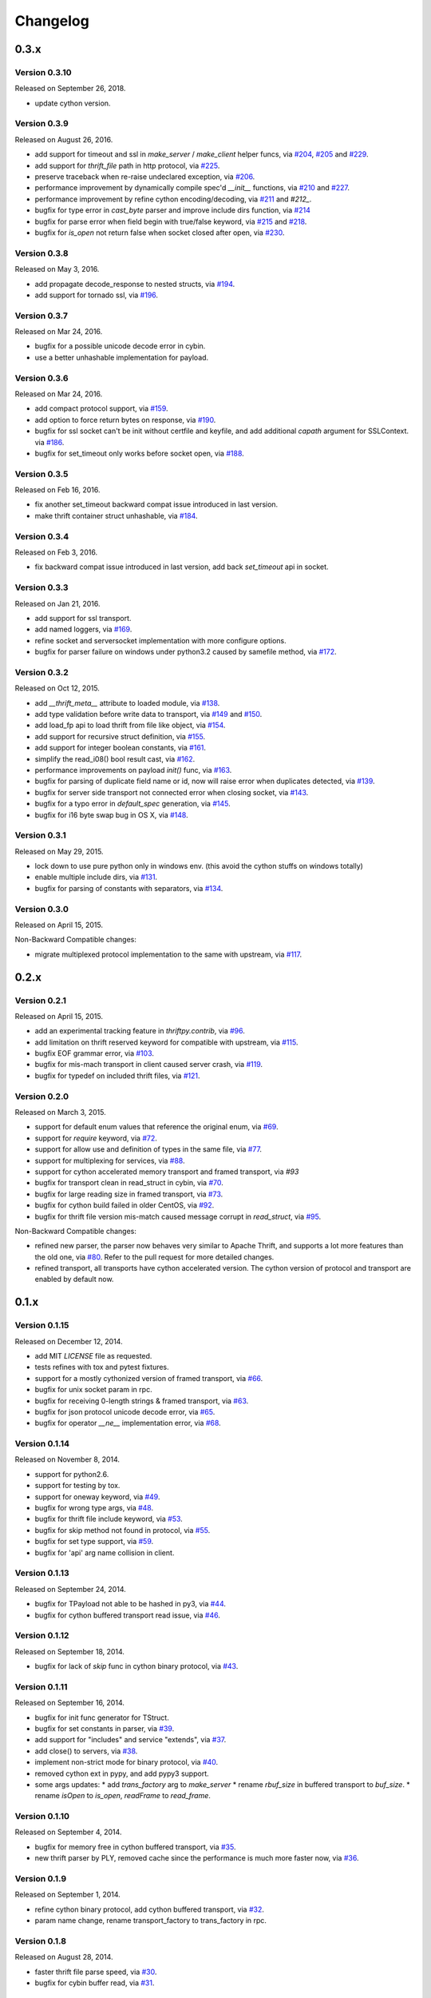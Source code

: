 Changelog
=========

0.3.x
~~~~~

Version 0.3.10
-------------

Released on September 26, 2018.

- update cython version.

Version 0.3.9
-------------

Released on August 26, 2016.

- add support for timeout and ssl in `make_server` / `make_client` helper
  funcs, via `#204`_, `#205`_ and `#229`_.
- add support for `thrift_file` path in http protocol, via `#225`_.

- preserve traceback when re-raise undeclared exception, via `#206`_.
- performance improvement by dynamically compile spec'd `__init__`
  functions, via `#210`_ and `#227`_.
- performance improvement by refine cython encoding/decoding,
  via `#211`_ and `#212_`.

- bugfix for type error in `cast_byte` parser and improve include dirs
  function, via `#214`_
- bugfix for parse error when field begin with true/false keyword,
  via `#215`_ and `#218`_.
- bugfix for `is_open` not return false when socket closed after open,
  via `#230`_.

.. _`#204`: https://github.com/eleme/thriftpy/pull/204
.. _`#205`: https://github.com/eleme/thriftpy/pull/205
.. _`#206`: https://github.com/eleme/thriftpy/pull/206
.. _`#210`: https://github.com/eleme/thriftpy/pull/210
.. _`#211`: https://github.com/eleme/thriftpy/pull/211
.. _`#212`: https://github.com/eleme/thriftpy/pull/212
.. _`#214`: https://github.com/eleme/thriftpy/pull/214
.. _`#215`: https://github.com/eleme/thriftpy/pull/215
.. _`#218`: https://github.com/eleme/thriftpy/pull/218
.. _`#225`: https://github.com/eleme/thriftpy/pull/225
.. _`#227`: https://github.com/eleme/thriftpy/pull/227
.. _`#229`: https://github.com/eleme/thriftpy/pull/229
.. _`#230`: https://github.com/eleme/thriftpy/pull/230


Version 0.3.8
-------------

Released on May 3, 2016.

- add propagate decode_response to nested structs, via `#194`_.
- add support for tornado ssl, via `#196`_.

.. _`#194`: https://github.com/eleme/thriftpy/pull/194
.. _`#196`: https://github.com/eleme/thriftpy/pull/196


Version 0.3.7
-------------

Released on Mar 24, 2016.

- bugfix for a possible unicode decode error in cybin.
- use a better unhashable implementation for payload.


Version 0.3.6
-------------

Released on Mar 24, 2016.

- add compact protocol support, via `#159`_.
- add option to force return bytes on response, via `#190`_.

- bugfix for ssl socket can't be init without certfile and keyfile,
  and add additional `capath` argument for SSLContext.  via `#186`_.
- bugfix for set_timeout only works before socket open, via `#188`_.

.. _`#159`: https://github.com/eleme/thriftpy/pull/159
.. _`#186`: https://github.com/eleme/thriftpy/pull/186
.. _`#188`: https://github.com/eleme/thriftpy/pull/188
.. _`#190`: https://github.com/eleme/thriftpy/pull/190


Version 0.3.5
-------------

Released on Feb 16, 2016.

- fix another set_timeout backward compat issue introduced in last version.
- make thrift container struct unhashable, via `#184`_.

.. _`#184`: https://github.com/eleme/thriftpy/pull/184


Version 0.3.4
-------------

Released on Feb 3, 2016.

- fix backward compat issue introduced in last version, add back
  `set_timeout` api in socket.


Version 0.3.3
-------------

Released on Jan 21, 2016.

- add support for ssl transport.
- add named loggers, via `#169`_.

- refine socket and serversocket implementation with more configure options.

- bugfix for parser failure on windows under python3.2 caused by samefile
  method, via `#172`_.

.. _`#169`: https://github.com/eleme/thriftpy/pull/169
.. _`#172`: https://github.com/eleme/thriftpy/pull/172


Version 0.3.2
-------------

Released on Oct 12, 2015.

- add `__thrift_meta__` attribute to loaded module, via `#138`_.
- add type validation before write data to transport, via `#149`_ and `#150`_.
- add load_fp api to load thrift from file like object, via `#154`_.
- add support for recursive struct definition, via `#155`_.
- add support for integer boolean constants, via `#161`_.

- simplify the read_i08() bool result cast, via `#162`_.
- performance improvements on payload `init()` func, via `#163`_.

- bugfix for parsing of duplicate field name or id, now will raise error
  when duplicates detected, via `#139`_.
- bugfix for server side transport not connected error when closing socket,
  via `#143`_.
- bugfix for a typo error in `default_spec` generation, via `#145`_.
- bugfix for i16 byte swap bug in OS X, via `#148`_.

.. _`#138`: https://github.com/eleme/thriftpy/pull/138
.. _`#139`: https://github.com/eleme/thriftpy/pull/139
.. _`#143`: https://github.com/eleme/thriftpy/pull/143
.. _`#145`: https://github.com/eleme/thriftpy/pull/145
.. _`#148`: https://github.com/eleme/thriftpy/pull/148
.. _`#149`: https://github.com/eleme/thriftpy/pull/149
.. _`#150`: https://github.com/eleme/thriftpy/pull/150
.. _`#154`: https://github.com/eleme/thriftpy/pull/154
.. _`#155`: https://github.com/eleme/thriftpy/pull/155
.. _`#161`: https://github.com/eleme/thriftpy/pull/161
.. _`#162`: https://github.com/eleme/thriftpy/pull/162
.. _`#163`: https://github.com/eleme/thriftpy/pull/163


Version 0.3.1
-------------

Released on May 29, 2015.

- lock down to use pure python only in windows env. (this avoid the cython
  stuffs on windows totally)
- enable multiple include dirs, via `#131`_.
- bugfix for parsing of constants with separators, via `#134`_.

.. _`#131`: https://github.com/eleme/thriftpy/pull/131
.. _`#134`: https://github.com/eleme/thriftpy/pull/134


Version 0.3.0
-------------

Released on April 15, 2015.

Non-Backward Compatible changes:

- migrate multiplexed protocol implementation to the same with upstream,
  via `#117`_.

.. _`#117`: https://github.com/eleme/thriftpy/pull/117


0.2.x
~~~~~

Version 0.2.1
-------------

Released on April 15, 2015.

- add an experimental tracking feature in `thriftpy.contrib`, via `#96`_.
- add limitation on thrift reserved keyword for compatible with upstream, via
  `#115`_.
- bugfix EOF grammar error, via `#103`_.
- bugfix for mis-mach transport in client caused server crash, via `#119`_.
- bugfix for typedef on included thrift files, via `#121`_.

.. _`#96`: https://github.com/eleme/thriftpy/pull/96
.. _`#103`: https://github.com/eleme/thriftpy/pull/103
.. _`#115`: https://github.com/eleme/thriftpy/pull/115
.. _`#119`: https://github.com/eleme/thriftpy/pull/119
.. _`#121`: https://github.com/eleme/thriftpy/pull/121


Version 0.2.0
-------------

Released on March 3, 2015.

- support for default enum values that reference the original enum, via
  `#69`_.
- support for `require` keyword, via `#72`_.
- support for allow use and definition of types in the same file, via
  `#77`_.
- support for multiplexing for services, via `#88`_.
- support for cython accelerated memory transport and framed transport,
  via `#93`
- bugfix for transport clean in read_struct in cybin, via `#70`_.
- bugfix for large reading size in framed transport, via `#73`_.
- bugfix for cython build failed in older CentOS, via `#92`_.
- bugfix for thrift file version mis-match caused message corrupt in
  `read_struct`, via `#95`_.

Non-Backward Compatible changes:

- refined new parser, the parser now behaves very similar to Apache Thrift,
  and supports a lot more features than the old one, via `#80`_. Refer to the
  pull request for more detailed changes.
- refined transport, all transports have cython accelerated version. The
  cython version of protocol and transport are enabled by default now.

.. _`#69`: https://github.com/eleme/thriftpy/pull/69
.. _`#70`: https://github.com/eleme/thriftpy/pull/70
.. _`#72`: https://github.com/eleme/thriftpy/pull/72
.. _`#73`: https://github.com/eleme/thriftpy/pull/73
.. _`#77`: https://github.com/eleme/thriftpy/pull/77
.. _`#80`: https://github.com/eleme/thriftpy/pull/80
.. _`#88`: https://github.com/eleme/thriftpy/pull/88
.. _`#91`: https://github.com/eleme/thriftpy/pull/91
.. _`#92`: https://github.com/eleme/thriftpy/pull/92
.. _`#93`: https://github.com/eleme/thriftpy/pull/93
.. _`#95`: https://github.com/eleme/thriftpy/pull/95


0.1.x
~~~~~

Version 0.1.15
--------------

Released on December 12, 2014.

- add MIT `LICENSE` file as requested.
- tests refines with tox and pytest fixtures.
- support for a mostly cythonized version of framed transport, via `#66`_.
- bugfix for unix socket param in rpc.
- bugfix for receiving 0-length strings & framed transport, via `#63`_.
- bugfix for json protocol unicode decode error, via `#65`_.
- bugfix for operator `__ne__` implementation error, via `#68`_.

.. _`#66`: https://github.com/eleme/thriftpy/pull/66
.. _`#63`: https://github.com/eleme/thriftpy/pull/63
.. _`#65`: https://github.com/eleme/thriftpy/pull/65
.. _`#68`: https://github.com/eleme/thriftpy/pull/68


Version 0.1.14
--------------

Released on November 8, 2014.

- support for python2.6.
- support for testing by tox.
- support for oneway keyword, via `#49`_.
- bugfix for wrong type args, via `#48`_.
- bugfix for thrift file include keyword, via `#53`_.
- bugfix for skip method not found in protocol, via `#55`_.
- bugfix for set type support, via `#59`_.
- bugfix for 'api' arg name collision in client.

.. _`#48`: https://github.com/eleme/thriftpy/pull/48
.. _`#49`: https://github.com/eleme/thriftpy/pull/49
.. _`#53`: https://github.com/eleme/thriftpy/pull/53
.. _`#55`: https://github.com/eleme/thriftpy/pull/55
.. _`#59`: https://github.com/eleme/thriftpy/pull/59


Version 0.1.13
--------------

Released on September 24, 2014.

- bugfix for TPayload not able to be hashed in py3, via `#44`_.
- bugfix for cython buffered transport read issue, via `#46`_.

.. _`#44`: https://github.com/eleme/thriftpy/pull/44
.. _`#46`: https://github.com/eleme/thriftpy/pull/46


Version 0.1.12
--------------

Released on September 18, 2014.

- bugfix for lack of `skip` func in cython binary protocol, via `#43`_.

.. _`#43`: https://github.com/eleme/thriftpy/pull/43


Version 0.1.11
--------------

Released on September 16, 2014.

- bugfix for init func generator for TStruct.
- bugfix for set constants in parser, via `#39`_.
- add support for "includes" and service "extends", via `#37`_.
- add close() to servers, via `#38`_.
- implement non-strict mode for binary protocol, via `#40`_.
- removed cython ext in pypy, and add pypy3 support.
- some args updates:
  * add `trans_factory` arg to `make_server`
  * rename `rbuf_size` in buffered transport to `buf_size`.
  * rename `isOpen` to `is_open`, `readFrame` to `read_frame`.

.. _`#37`: https://github.com/eleme/thriftpy/pull/37
.. _`#38`: https://github.com/eleme/thriftpy/pull/38
.. _`#39`: https://github.com/eleme/thriftpy/pull/39
.. _`#40`: https://github.com/eleme/thriftpy/pull/40


Version 0.1.10
--------------

Released on September 4, 2014.

- bugfix for memory free in cython buffered transport, via `#35`_.
- new thrift parser by PLY, removed cache since the performance is much more
  faster now, via `#36`_.

.. _`#35`: https://github.com/eleme/thriftpy/pull/35
.. _`#36`: https://github.com/eleme/thriftpy/pull/36


Version 0.1.9
-------------

Released on September 1, 2014.

- refine cython binary protocol, add cython buffered transport, via `#32`_.
- param name change, rename transport_factory to trans_factory in rpc.

.. _`#32`: https://github.com/eleme/thriftpy/pull/32


Version 0.1.8
-------------

Released on August 28, 2014.

- faster thrift file parse speed, via `#30`_.
- bugfix for cybin buffer read, via `#31`_.

.. _`#30`: https://github.com/eleme/thriftpy/pull/30
.. _`#31`: https://github.com/eleme/thriftpy/pull/31


Version 0.1.7
-------------

Released on August 19, 2014.

- use args instead of kwargs in api calling to match upstream behavior.
- cython binary protocol auto grow buffer size, via `#29`_.
- bugfix for void api exception handling in processor.
- bugfix for cybin protocol buffer overflow and memcpy, via `#27`_ and `#28`_.

.. _`#27`: https://github.com/eleme/thriftpy/pull/27
.. _`#28`: https://github.com/eleme/thriftpy/pull/28
.. _`#29`: https://github.com/eleme/thriftpy/pull/29


Version 0.1.6
-------------

Released on August 14, 2014.

- json protocol, via `#21`_.
- more standard module for loaded sdk, now generated TPayload objects can
  be pickled when module_name provided, via `#22`_.
- gunicorn_thrift integration pingpong example, via `#24`_.
- token cache now only checks python's major and minor version.
- bugfix for exception handling in void api in RPC request.
- bugfix for negative number value not recognized.
- bugfix for cybin protocol to allow None value in struct.
- bugfix for double free or corruption in cybin protocol, via `#26`_.

.. _`#21`: https://github.com/eleme/thriftpy/pull/21
.. _`#22`: https://github.com/eleme/thriftpy/pull/22
.. _`#24`: https://github.com/eleme/thriftpy/pull/24
.. _`#26`: https://github.com/eleme/thriftpy/pull/26


Version 0.1.5
-------------

Released on July 25, 2014.

- tornado client, server and framed transport support with tornado 4.0,
  via `#15`_.
- immediately read from TMemoryBuffer after writing to it, via `#20`_.
- cache `load` function to avoid duplicate module generation.
- support client with socket timeout
- enum struct now has VALUES_TO_NAMES and NAMES_TO_VALUES.

.. _`#15`: https://github.com/eleme/thriftpy/pull/15
.. _`#20`: https://github.com/eleme/thriftpy/pull/20


Version 0.1.4
-------------

Released on July 17, 2014.

- parser token cache, speed boost for thrift file parsing, via `#12`_.
- new cython binary protocol with speed very close to c ext, via `#16`_.

.. _`#12`: https://github.com/eleme/thriftpy/pull/14
.. _`#16`: https://github.com/eleme/thriftpy/pull/14


Version 0.1.3
-------------

Released on June 19, 2014.

- support for union, binary fields, support for empty structs,
  support for Apache Storm thrift file, via `#14`_.
- bugfix for import hook
- bugfix for skip function in binary protocols

.. _`#14`: https://github.com/eleme/thriftpy/pull/14


Version 0.1.2
-------------

Released on June 7, 2014.

- disabled the magic import hook by default. and add install/remove
  function to switch the hook on and off.
- reworked benchmark suit and add benchmark results.
- new `__init__` function code generator. get a noticable speed boost.
- bug fixes


Version 0.1.1
-------------

First public release.
